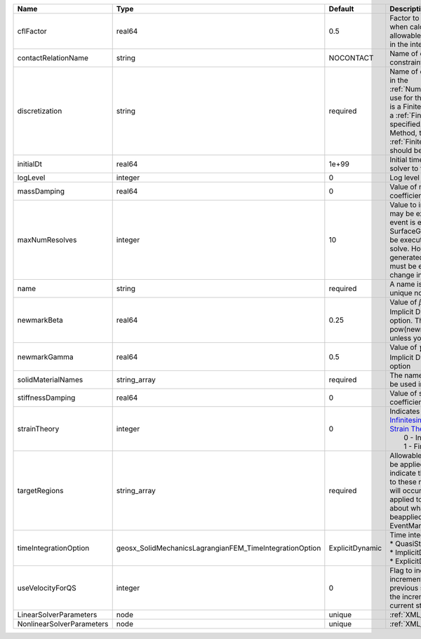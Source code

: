 

========================= ======================================================= =============== ======================================================================================================================================================================================================================================================================================================================== 
Name                      Type                                                    Default         Description                                                                                                                                                                                                                                                                                                              
========================= ======================================================= =============== ======================================================================================================================================================================================================================================================================================================================== 
cflFactor                 real64                                                  0.5             Factor to apply to the `CFL condition <http://en.wikipedia.org/wiki/Courant-Friedrichs-Lewy_condition>`_ when calculating the maximum allowable time step. Values should be in the interval (0,1]                                                                                                                        
contactRelationName       string                                                  NOCONTACT       Name of contact relation to enforce constraints on fracture boundary.                                                                                                                                                                                                                                                    
discretization            string                                                  required        Name of discretization object (defined in the :ref:`NumericalMethodsManager`) to use for this solver. For instance, if this is a Finite Element Solver, the name of a :ref:`FiniteElement` should be specified. If this is a Finite Volume Method, the name of a :ref:`FiniteVolume` discretization should be specified. 
initialDt                 real64                                                  1e+99           Initial time-step value required by the solver to the event manager.                                                                                                                                                                                                                                                     
logLevel                  integer                                                 0               Log level                                                                                                                                                                                                                                                                                                                
massDamping               real64                                                  0               Value of mass based damping coefficient.                                                                                                                                                                                                                                                                                 
maxNumResolves            integer                                                 10              Value to indicate how many resolves may be executed after some other event is executed. For example, if a SurfaceGenerator is specified, it will be executed after the mechanics solve. However if a new surface is generated, then the mechanics solve must be executed again due to the change in topology.            
name                      string                                                  required        A name is required for any non-unique nodes                                                                                                                                                                                                                                                                              
newmarkBeta               real64                                                  0.25            Value of :math:`\beta` in the Newmark Method for Implicit Dynamic time integration option. This should be pow(newmarkGamma+0.5,2.0)/4.0 unless you know what you are doing.                                                                                                                                              
newmarkGamma              real64                                                  0.5             Value of :math:`\gamma` in the Newmark Method for Implicit Dynamic time integration option                                                                                                                                                                                                                               
solidMaterialNames        string_array                                            required        The name of the material that should be used in the constitutive updates                                                                                                                                                                                                                                                 
stiffnessDamping          real64                                                  0               Value of stiffness based damping coefficient.                                                                                                                                                                                                                                                                            
strainTheory              integer                                                 0               | Indicates whether or not to use `Infinitesimal Strain Theory <https://en.wikipedia.org/wiki/Infinitesimal_strain_theory>`_, or `Finite Strain Theory <https://en.wikipedia.org/wiki/Finite_strain_theory>`_. Valid Inputs are:                                                                                           
                                                                                                  |  0 - Infinitesimal Strain                                                                                                                                                                                                                                                                                                
                                                                                                  |  1 - Finite Strain                                                                                                                                                                                                                                                                                                       
targetRegions             string_array                                            required        Allowable regions that the solver may be applied to. Note that this does not indicate that the solver will be applied to these regions, only that allocation will occur such that the solver may be applied to these regions. The decision about what regions this solver will beapplied to rests in the EventManager.   
timeIntegrationOption     geosx_SolidMechanicsLagrangianFEM_TimeIntegrationOption ExplicitDynamic | Time integration method. Options are:                                                                                                                                                                                                                                                                                    
                                                                                                  | * QuasiStatic                                                                                                                                                                                                                                                                                                            
                                                                                                  | * ImplicitDynamic                                                                                                                                                                                                                                                                                                        
                                                                                                  | * ExplicitDynamic                                                                                                                                                                                                                                                                                                        
useVelocityForQS          integer                                                 0               Flag to indicate the use of the incremental displacement from the previous step as an initial estimate for the incremental displacement of the current step.                                                                                                                                                             
LinearSolverParameters    node                                                    unique          :ref:`XML_LinearSolverParameters`                                                                                                                                                                                                                                                                                        
NonlinearSolverParameters node                                                    unique          :ref:`XML_NonlinearSolverParameters`                                                                                                                                                                                                                                                                                     
========================= ======================================================= =============== ======================================================================================================================================================================================================================================================================================================================== 


